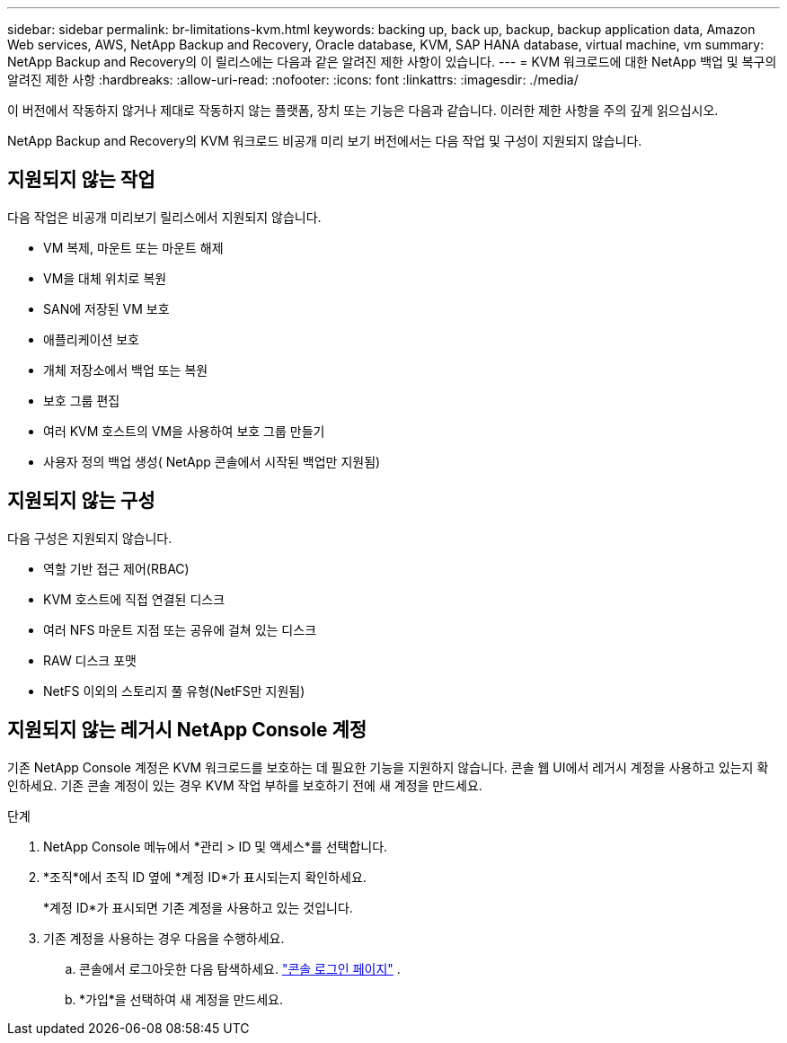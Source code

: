 ---
sidebar: sidebar 
permalink: br-limitations-kvm.html 
keywords: backing up, back up, backup, backup application data, Amazon Web services, AWS, NetApp Backup and Recovery, Oracle database, KVM, SAP HANA database, virtual machine, vm 
summary: NetApp Backup and Recovery의 이 릴리스에는 다음과 같은 알려진 제한 사항이 있습니다. 
---
= KVM 워크로드에 대한 NetApp 백업 및 복구의 알려진 제한 사항
:hardbreaks:
:allow-uri-read: 
:nofooter: 
:icons: font
:linkattrs: 
:imagesdir: ./media/


[role="lead"]
이 버전에서 작동하지 않거나 제대로 작동하지 않는 플랫폼, 장치 또는 기능은 다음과 같습니다.  이러한 제한 사항을 주의 깊게 읽으십시오.

NetApp Backup and Recovery의 KVM 워크로드 비공개 미리 보기 버전에서는 다음 작업 및 구성이 지원되지 않습니다.



== 지원되지 않는 작업

다음 작업은 비공개 미리보기 릴리스에서 지원되지 않습니다.

* VM 복제, 마운트 또는 마운트 해제
* VM을 대체 위치로 복원
* SAN에 저장된 VM 보호
* 애플리케이션 보호
* 개체 저장소에서 백업 또는 복원
* 보호 그룹 편집
* 여러 KVM 호스트의 VM을 사용하여 보호 그룹 만들기
* 사용자 정의 백업 생성( NetApp 콘솔에서 시작된 백업만 지원됨)




== 지원되지 않는 구성

다음 구성은 지원되지 않습니다.

* 역할 기반 접근 제어(RBAC)
* KVM 호스트에 직접 연결된 디스크
* 여러 NFS 마운트 지점 또는 공유에 걸쳐 있는 디스크
* RAW 디스크 포맷
* NetFS 이외의 스토리지 풀 유형(NetFS만 지원됨)




== 지원되지 않는 레거시 NetApp Console 계정

기존 NetApp Console 계정은 KVM 워크로드를 보호하는 데 필요한 기능을 지원하지 않습니다.  콘솔 웹 UI에서 레거시 계정을 사용하고 있는지 확인하세요.  기존 콘솔 계정이 있는 경우 KVM 작업 부하를 보호하기 전에 새 계정을 만드세요.

.단계
. NetApp Console 메뉴에서 *관리 > ID 및 액세스*를 선택합니다.
. *조직*에서 조직 ID 옆에 *계정 ID*가 표시되는지 확인하세요.
+
*계정 ID*가 표시되면 기존 계정을 사용하고 있는 것입니다.

. 기존 계정을 사용하는 경우 다음을 수행하세요.
+
.. 콘솔에서 로그아웃한 다음 탐색하세요. https://console.netapp.com/["콘솔 로그인 페이지"^] .
.. *가입*을 선택하여 새 계정을 만드세요.



